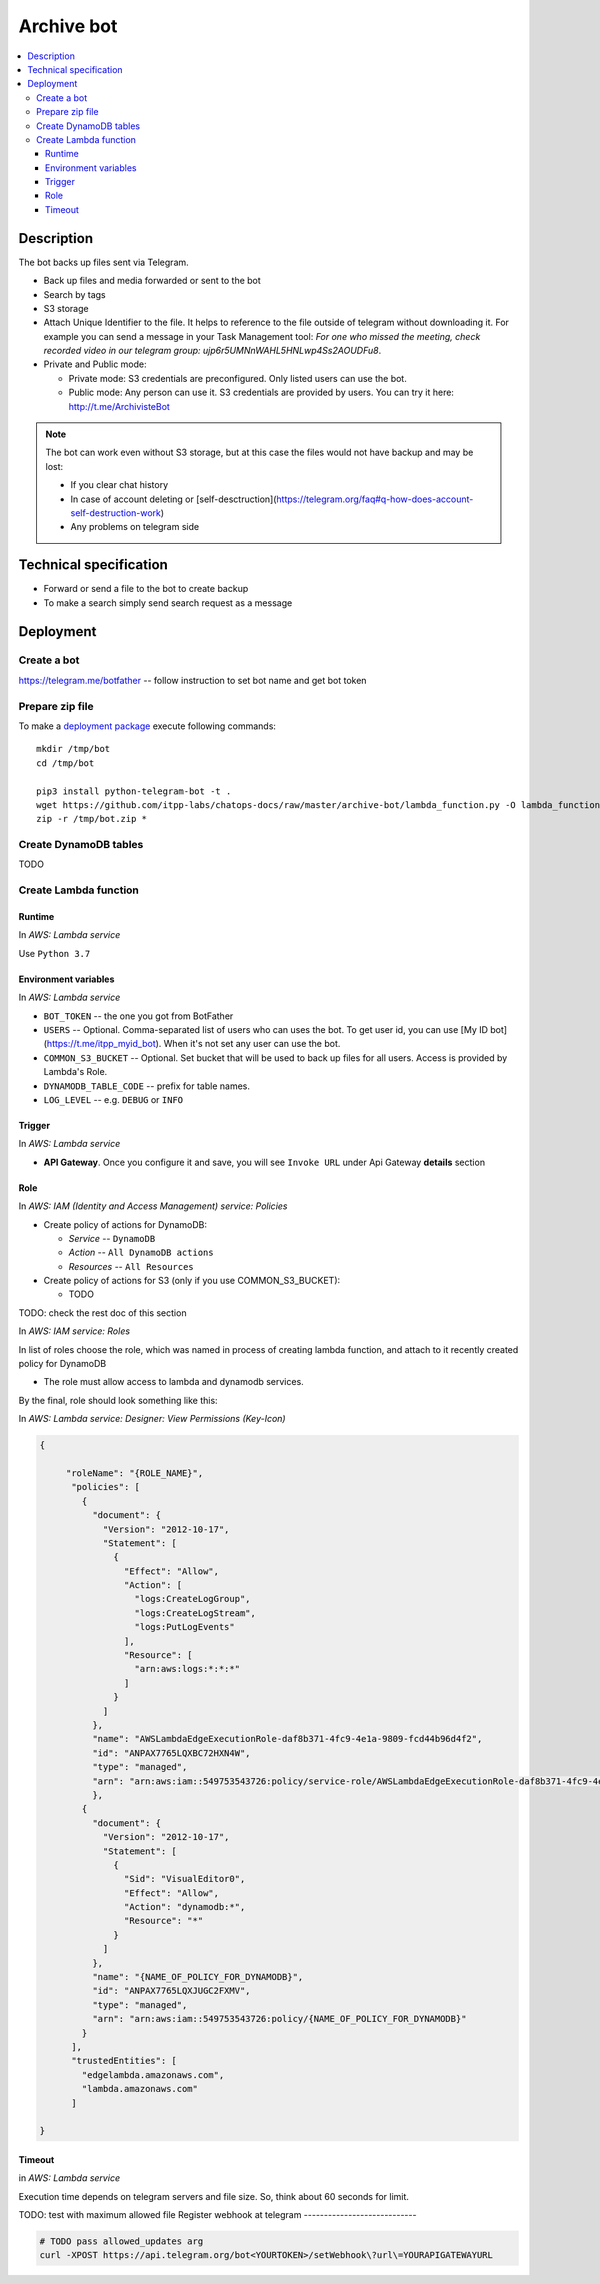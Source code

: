 =============
 Archive bot
=============

.. contents::
   :local:

Description
===========

The bot backs up files sent via Telegram.

* Back up files and media forwarded or sent to the bot
* Search by tags
* S3 storage
* Attach Unique Identifier to the file. It helps to reference to the file
  outside of telegram without downloading it. For example you can send a message
  in your Task Management tool: *For one who missed the meeting, check recorded
  video in our telegram group: ujp6r5UMNnWAHL5HNLwp4Ss2AOUDFu8*.
* Private and Public mode:

  * Private mode: S3 credentials are preconfigured. Only listed users can use the bot.
  * Public mode: Any person can use it. S3 credentials are provided by users. You can try it here: http://t.me/ArchivisteBot

.. note:: The bot can work even without S3 storage, but at this case the files would not have backup and may be lost:

   * If you clear chat history
   * In case of account deleting or [self-desctruction](https://telegram.org/faq#q-how-does-account-self-destruction-work)
   * Any problems on telegram side

Technical specification
=======================

* Forward or send a file to the bot to create backup
* To make a search simply send search request as a message

Deployment
==========

Create a bot
------------

https://telegram.me/botfather -- follow instruction to set bot name and get bot token

Prepare zip file
----------------

To make a `deployment package <https://docs.aws.amazon.com/lambda/latest/dg/lambda-python-how-to-create-deployment-package.html>`_ execute following commands::

    mkdir /tmp/bot
    cd /tmp/bot

    pip3 install python-telegram-bot -t .
    wget https://github.com/itpp-labs/chatops-docs/raw/master/archive-bot/lambda_function.py -O lambda_function.py
    zip -r /tmp/bot.zip *

Create DynamoDB tables
----------------------

TODO

Create Lambda function
---------------------- 

Runtime
~~~~~~~

In *AWS: Lambda service*

Use ``Python 3.7``

Environment variables
~~~~~~~~~~~~~~~~~~~~~

In *AWS: Lambda service*

* ``BOT_TOKEN`` -- the one you got from BotFather
* ``USERS`` -- Optional. Comma-separated list of users who can uses the bot. To get user id, you can use [My ID bot](https://t.me/itpp_myid_bot). When it's not set any user can use the bot.
* ``COMMON_S3_BUCKET`` -- Optional. Set bucket that will be used to back up files for all users. Access is provided by Lambda's Role.
* ``DYNAMODB_TABLE_CODE`` -- prefix for table names.
* ``LOG_LEVEL`` -- e.g. ``DEBUG`` or ``INFO``

Trigger
~~~~~~~

In *AWS: Lambda service*

* **API Gateway**. Once you configure it and save, you will see ``Invoke URL`` under Api Gateway **details** section

Role
~~~~

In *AWS: IAM (Identity and Access Management) service: Policies*

* Create policy of actions for DynamoDB:
  
  * *Service* -- ``DynamoDB``
  * *Action* -- ``All DynamoDB actions``
  * *Resources* -- ``All Resources``

* Create policy of actions for S3 (only if you use COMMON_S3_BUCKET):

  * TODO


TODO: check the rest doc of this section

In *AWS: IAM service: Roles*

In list of roles choose the role, which was named in process of creating lambda function, and attach to it recently created policy for DynamoDB

* The role must allow access to lambda and dynamodb services.

By the final, role should look something like this:

In *AWS: Lambda service: Designer: View Permissions (Key-Icon)*

.. code-block:: json

    {
        
         "roleName": "{ROLE_NAME}",
          "policies": [
            {
              "document": {
                "Version": "2012-10-17",
                "Statement": [
                  {
                    "Effect": "Allow",
                    "Action": [
                      "logs:CreateLogGroup",
                      "logs:CreateLogStream",
                      "logs:PutLogEvents"
                    ],
                    "Resource": [
                      "arn:aws:logs:*:*:*"
                    ]
                  }
                ]
              },          
              "name": "AWSLambdaEdgeExecutionRole-daf8b371-4fc9-4e1a-9809-fcd44b96d4f2",
              "id": "ANPAX7765LQXBC72HXN4W",
              "type": "managed",
              "arn": "arn:aws:iam::549753543726:policy/service-role/AWSLambdaEdgeExecutionRole-daf8b371-4fc9-4e1a-9809-fcd44b96d4f2"
              },
            {
              "document": {
                "Version": "2012-10-17",
                "Statement": [
                  {
                    "Sid": "VisualEditor0",
                    "Effect": "Allow",
                    "Action": "dynamodb:*",
                    "Resource": "*"
                  }
                ]
              },
              "name": "{NAME_OF_POLICY_FOR_DYNAMODB}",
              "id": "ANPAX7765LQXJUGC2FXMV",
              "type": "managed",
              "arn": "arn:aws:iam::549753543726:policy/{NAME_OF_POLICY_FOR_DYNAMODB}"
            }
          ],
          "trustedEntities": [
            "edgelambda.amazonaws.com",
            "lambda.amazonaws.com"
          ]
            
    }


Timeout
~~~~~~~

in *AWS: Lambda service*

Execution time depends on telegram servers and file size. So, think about 60 seconds for limit.

TODO: test with maximum allowed file
Register webhook at telegram
----------------------------

.. code-block:: sh

    # TODO pass allowed_updates arg
    curl -XPOST https://api.telegram.org/bot<YOURTOKEN>/setWebhook\?url\=YOURAPIGATEWAYURL
